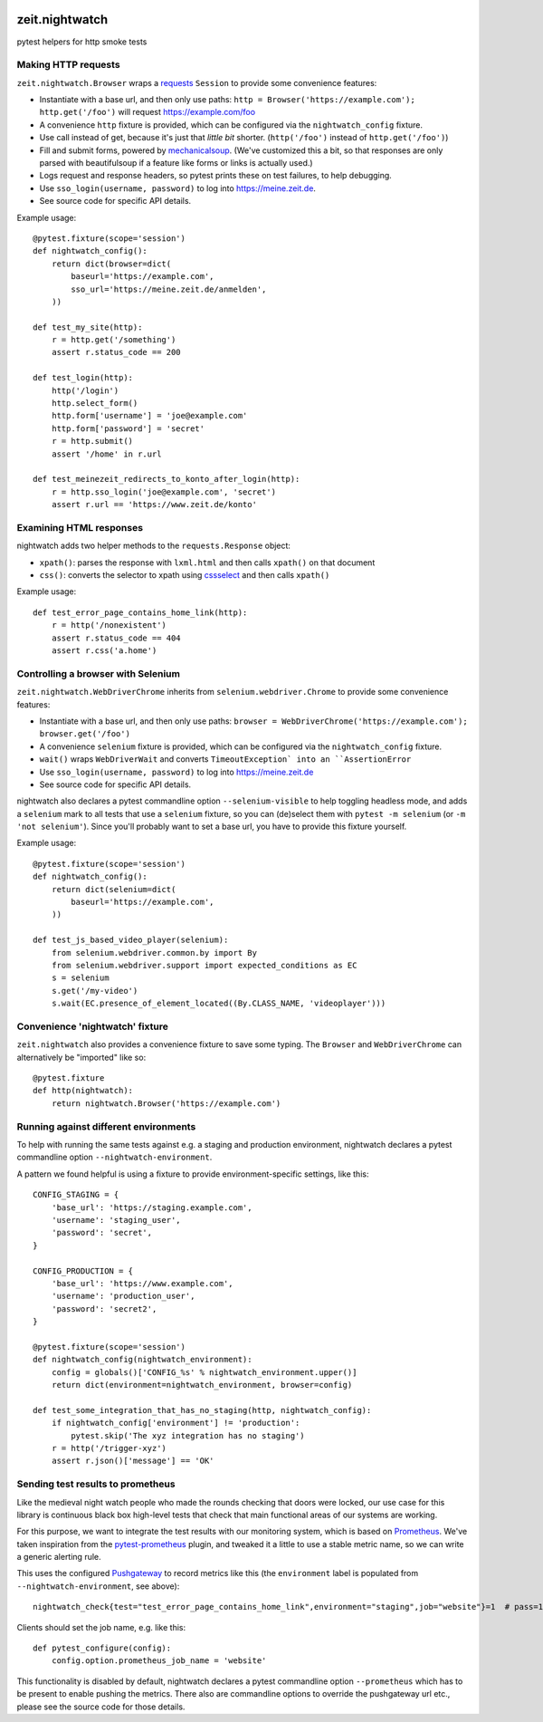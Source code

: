 .. image:: https://github.com/ZeitOnline/zeit.nightwatch/workflows/Run%20tests/badge.svg
   :alt: Test status badge


===============
zeit.nightwatch
===============

pytest helpers for http smoke tests


Making HTTP requests
====================

``zeit.nightwatch.Browser`` wraps a `requests <https://pypi.org/project/requests/>`_ ``Session`` to provide some convenience features:

- Instantiate with a base url, and then only use paths:
  ``http = Browser('https://example.com'); http.get('/foo')``
  will request https://example.com/foo
- A convenience ``http`` fixture is provided, which can be configured via the ``nightwatch_config`` fixture.
- Use call instead of get, because it's just that *little bit* shorter.
  (``http('/foo')`` instead of ``http.get('/foo')``)
- Fill and submit forms, powered by `mechanicalsoup <https://pypi.org/project/MechanicalSoup/>`_.
  (We've customized this a bit, so that responses are only parsed with beautifulsoup if a feature like forms or links is actually used.)
- Logs request and response headers, so pytest prints these on test failures, to help debugging.
- Use ``sso_login(username, password)`` to log into https://meine.zeit.de.
- See source code for specific API details.


Example usage::

    @pytest.fixture(scope='session')
    def nightwatch_config():
        return dict(browser=dict(
            baseurl='https://example.com',
            sso_url='https://meine.zeit.de/anmelden',
        ))

    def test_my_site(http):
        r = http.get('/something')
        assert r.status_code == 200

    def test_login(http):
        http('/login')
        http.select_form()
        http.form['username'] = 'joe@example.com'
        http.form['password'] = 'secret'
        r = http.submit()
        assert '/home' in r.url

    def test_meinezeit_redirects_to_konto_after_login(http):
        r = http.sso_login('joe@example.com', 'secret')
        assert r.url == 'https://www.zeit.de/konto'


Examining HTML responses
========================

nightwatch adds two helper methods to the ``requests.Response`` object:

* ``xpath()``: parses the response with ``lxml.html`` and then calls ``xpath()`` on that document
* ``css()``: converts the selector to xpath using `cssselect <https://pypi.org/project/cssselect/>`_ and then calls ``xpath()``


Example usage::

    def test_error_page_contains_home_link(http):
        r = http('/nonexistent')
        assert r.status_code == 404
        assert r.css('a.home')


Controlling a browser with Selenium
===================================

``zeit.nightwatch.WebDriverChrome`` inherits from ``selenium.webdriver.Chrome`` to provide some convenience features:

- Instantiate with a base url, and then only use paths:
  ``browser = WebDriverChrome('https://example.com'); browser.get('/foo')``
- A convenience ``selenium`` fixture is provided, which can be configured via the ``nightwatch_config`` fixture.
- ``wait()`` wraps ``WebDriverWait`` and converts ``TimeoutException` into an ``AssertionError``
- Use ``sso_login(username, password)`` to log into https://meine.zeit.de
- See source code for specific API details.

nightwatch also declares a pytest commandline option ``--selenium-visible`` to help toggling headless mode,
and adds a ``selenium`` mark to all tests that use a ``selenium`` fixture, so you can (de)select them with ``pytest -m selenium`` (or ``-m 'not selenium'``).
Since you'll probably want to set a base url, you have to provide this fixture yourself.


Example usage::

    @pytest.fixture(scope='session')
    def nightwatch_config():
        return dict(selenium=dict(
            baseurl='https://example.com',
        ))

    def test_js_based_video_player(selenium):
        from selenium.webdriver.common.by import By
        from selenium.webdriver.support import expected_conditions as EC
        s = selenium
        s.get('/my-video')
        s.wait(EC.presence_of_element_located((By.CLASS_NAME, 'videoplayer')))


Convenience 'nightwatch' fixture
================================

``zeit.nightwatch`` also provides a convenience fixture to save some typing. The
``Browser`` and ``WebDriverChrome`` can alternatively be "imported" like so::

    @pytest.fixture
    def http(nightwatch):
        return nightwatch.Browser('https://example.com')


Running against different environments
======================================

To help with running the same tests against e.g. a staging and production environment, nightwatch declares a pytest commandline option ``--nightwatch-environment``.

A pattern we found helpful is using a fixture to provide environment-specific settings, like this::

    CONFIG_STAGING = {
        'base_url': 'https://staging.example.com',
        'username': 'staging_user',
        'password': 'secret',
    }

    CONFIG_PRODUCTION = {
        'base_url': 'https://www.example.com',
        'username': 'production_user',
        'password': 'secret2',
    }

    @pytest.fixture(scope='session')
    def nightwatch_config(nightwatch_environment):
        config = globals()['CONFIG_%s' % nightwatch_environment.upper()]
        return dict(environment=nightwatch_environment, browser=config)

    def test_some_integration_that_has_no_staging(http, nightwatch_config):
        if nightwatch_config['environment'] != 'production':
            pytest.skip('The xyz integration has no staging')
        r = http('/trigger-xyz')
        assert r.json()['message'] == 'OK'


Sending test results to prometheus
==================================

Like the medieval night watch people who made the rounds checking that doors were locked,
our use case for this library is continuous black box high-level tests that check that main functional areas of our systems are working.

For this purpose, we want to integrate the test results with our monitoring system, which is based on `Prometheus <https://prometheus.io>`_.
We've taken inspiration from the `pytest-prometheus <https://pypi.org/project/pytest-prometheus/>`_ plugin, and tweaked it a little to use a stable metric name, so we can write a generic alerting rule.

This uses the configured `Pushgateway <https://prometheus.io/docs/practices/pushing/>`_ to record metrics like this (the ``environment`` label is populated from ``--nightwatch-environment``, see above)::

    nightwatch_check{test="test_error_page_contains_home_link",environment="staging",job="website"}=1  # pass=1, fail=0

Clients should set the job name, e.g. like this::

    def pytest_configure(config):
        config.option.prometheus_job_name = 'website'

This functionality is disabled by default, nightwatch declares a pytest commandline option ``--prometheus`` which has to be present to enable pushing the metrics.
There also are commandline options to override the pushgateway url etc., please see the source code for those details.

